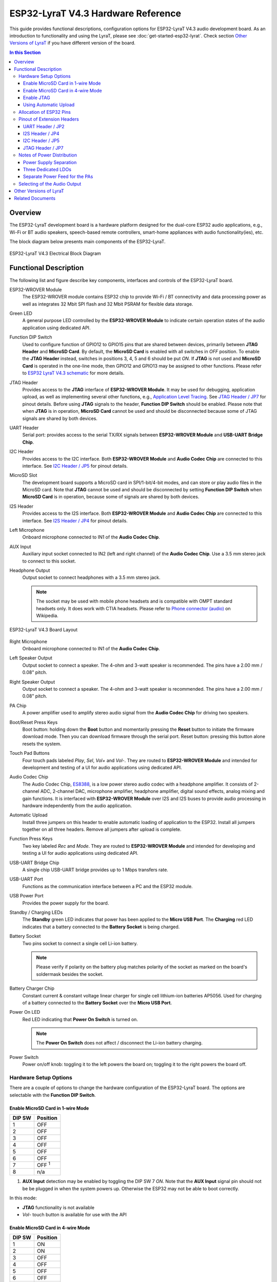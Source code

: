 ESP32-LyraT V4.3 Hardware Reference
===================================

This guide provides functional descriptions, configuration options for ESP32-LyraT V4.3 audio development board. As an introduction to functionality and using the LyraT, please see :doc:`get-started-esp32-lyrat`. Check section `Other Versions of LyraT`_ if you have different version of the board.

.. contents:: In this Section
    :local:
    :depth: 3


Overview
--------

The ESP32-LyraT development board is a hardware platform designed for the dual-core ESP32 audio applications, e.g., Wi-Fi or BT audio speakers, speech-based remote controllers, smart-home appliances with audio functionality(ies), etc.

The block diagram below presents main components of the ESP32-LyraT.

.. figure:: ../../../_static/esp32-lyrat-v4.3-electrical-block-diagram.jpg
    :alt: ESP32 LyraT V4.3 Electrical Block Diagram
    :figclass: align-center

    ESP32-LyraT V4.3 Electrical Block Diagram


Functional Description
----------------------

The following list and figure describe key components, interfaces and controls of the ESP32-LyraT board.

ESP32-WROVER Module
    The ESP32-WROVER module contains ESP32 chip to provide Wi-Fi / BT connectivity and data processing power as well as integrates 32 Mbit SPI flash and 32 Mbit PSRAM for flexible data storage.
Green LED
    A general purpose LED controlled by the **ESP32-WROVER Module** to indicate certain operation states of the audio application using dedicated API.
Function DIP Switch
    Used to configure function of GPIO12 to GPIO15 pins that are shared between devices, primarily between **JTAG Header** and **MicroSD Card**. By default, the **MicroSD Card** is enabled with all switches in *OFF* position. To enable the **JTAG Header** instead, switches in positions 3, 4, 5 and 6 should be put *ON*. If **JTAG** is not used and **MicroSD Card** is operated in the one-line mode, then GPIO12 and GPIO13 may be assigned to other functions. Please refer to `ESP32 LyraT V4.3 schematic`_ for more details.
JTAG Header
    Provides access to the **JTAG** interface of **ESP32-WROVER Module**. It may be used for debugging, application upload, as well as implementing several other functions, e.g., `Application Level Tracing <http://esp-idf.readthedocs.io/en/latest/api-reference/system/app_trace.html>`_. See `JTAG Header / JP7`_ for pinout details. Before using **JTAG** signals to the header, **Function DIP Switch** should be enabled. Please note that when **JTAG** is in operation, **MicroSD Card** cannot be used and should be disconnected because some of JTAG signals are shared by both devices.
UART Header
    Serial port: provides access to the serial TX/RX signals between **ESP32-WROVER Module** and **USB-UART Bridge Chip**.
I2C Header
    Provides access to the I2C interface. Both **ESP32-WROVER Module** and **Audio Codec Chip** are connected to this interface. See `I2C Header / JP5`_ for pinout details.
MicroSD Slot
    The development board supports a MicroSD card in SPI/1-bit/4-bit modes, and can store or play audio files in the MicroSD card. Note that **JTAG** cannot be used and should be disconnected by setting **Function DIP Switch** when **MicroSD Card** is in operation, because some of signals are shared by both devices.
I2S Header
    Provides access to the I2S interface. Both **ESP32-WROVER Module** and **Audio Codec Chip** are connected to this interface. See `I2S Header / JP4`_ for pinout details.
Left Microphone
    Onboard microphone connected to IN1 of the **Audio Codec Chip**.
AUX Input
    Auxiliary input socket connected to IN2 (left and right channel) of the **Audio Codec Chip**. Use a 3.5 mm stereo jack to connect to this socket.
Headphone Output
    Output socket to connect headphones with a 3.5 mm stereo jack.

    .. note::

        The socket may be used with mobile phone headsets and is compatible with OMPT standard headsets only. It does work with CTIA headsets. Please refer to `Phone connector (audio) <https://en.wikipedia.org/wiki/Phone_connector_(audio)#TRRS_standards>`_ on Wikipedia.

.. figure:: ../../../_static/esp32-lyrat-v4.3-layout.jpg
    :alt: ESP32 LyraT V4.3 Board Layout
    :figclass: align-center

    ESP32-LyraT V4.3 Board Layout


Right Microphone
    Onboard microphone connected to IN1 of the **Audio Codec Chip**.
Left Speaker Output
    Output socket to connect a speaker. The 4-ohm and 3-watt speaker is recommended. The pins have a 2.00 mm / 0.08" pitch.
Right Speaker Output
    Output socket to connect a speaker. The 4-ohm and 3-watt speaker is recommended. The pins have a 2.00 mm / 0.08" pitch.
PA Chip
    A power amplifier used to amplify stereo audio signal from the **Audio Codec Chip** for driving two speakers.
Boot/Reset Press Keys
    Boot button: holding down the **Boot** button and momentarily pressing the **Reset** button to initiate the firmware download mode. Then you can download firmware through the serial port. Reset button: pressing this button alone resets the system.
Touch Pad Buttons
    Four touch pads labeled *Play*, *Sel*,  *Vol+* and *Vol-*. They are routed to **ESP32-WROVER Module** and intended for development and testing of a UI for audio applications using dedicated API.
Audio Codec Chip
    The Audio Codec Chip, `ES8388 <http://www.everest-semi.com/pdf/ES8388%20DS.pdf>`_, is a low power stereo audio codec with a headphone amplifier. It consists of 2-channel ADC, 2-channel DAC, microphone amplifier, headphone amplifier, digital sound effects, analog mixing and gain functions. It is interfaced with **ESP32-WROVER Module** over I2S and I2S buses to provide audio processing in hardware independently from the audio application.
Automatic Upload
    Install three jumpers on this header to enable automatic loading of application to the ESP32. Install all jumpers together on all three headers. Remove all jumpers after upload is complete.
Function Press Keys
    Two key labeled *Rec* and *Mode*. They are routed to **ESP32-WROVER Module** and intended for developing and testing a UI for audio applications using dedicated API.
USB-UART Bridge Chip
    A single chip USB-UART bridge provides up to 1 Mbps transfers rate.
USB-UART Port
    Functions as the communication interface between a PC and the ESP32 module.
USB Power Port
    Provides the power supply for the board.
Standby / Charging LEDs
    The **Standby** green LED indicates that power has been applied to the **Micro USB Port**. The **Charging** red LED indicates that a battery connected to the **Battery Socket** is being charged.
Battery Socket
    Two pins socket to connect a single cell Li-ion battery.

    .. note::

        Please verify if polarity on the battery plug matches polarity of the socket as marked on the board's soldermask besides the socket. 

Battery Charger Chip
    Constant current & constant voltage linear charger for single cell lithium-ion batteries AP5056. Used for charging of a battery connected to the **Battery Socket** over the **Micro USB Port**.
Power On LED
    Red LED indicating that **Power On Switch** is turned on.

    .. note::

        The **Power On Switch** does not affect / disconnect the Li-ion battery charging.

Power Switch
    Power on/off knob: toggling it to the left powers the board on; toggling it to the right powers the board off.


Hardware Setup Options
^^^^^^^^^^^^^^^^^^^^^^

There are a couple of options to change the hardware configuration of the ESP32-LyraT board. The options are selectable with the **Function DIP Switch**.


Enable MicroSD Card in 1-wire Mode
""""""""""""""""""""""""""""""""""

+---------+-----------------+
|  DIP SW | Position        |
+=========+=================+
|    1    |    OFF          |
+---------+-----------------+
|    2    |    OFF          |
+---------+-----------------+
|    3    |    OFF          |
+---------+-----------------+
|    4    |    OFF          |
+---------+-----------------+
|    5    |    OFF          |
+---------+-----------------+
|    6    |    OFF          |
+---------+-----------------+
|    7    |    OFF :sup:`1` |
+---------+-----------------+
|    8    |    n/a          |
+---------+-----------------+

1. **AUX Input** detection may be enabled by toggling the DIP SW 7 *ON*. Note that the **AUX Input** signal pin should not be be plugged in when the system powers up. Otherwise the ESP32 may not be able to boot correctly.

In this mode:

* **JTAG** functionality is not available
* *Vol-* touch button is available for use with the API


Enable MicroSD Card in 4-wire Mode
""""""""""""""""""""""""""""""""""

+---------+-----------+
|  DIP SW | Position  |
+=========+===========+
|    1    |    ON     |
+---------+-----------+
|    2    |    ON     |
+---------+-----------+
|    3    |    OFF    |
+---------+-----------+
|    4    |    OFF    |
+---------+-----------+
|    5    |    OFF    |
+---------+-----------+
|    6    |    OFF    |
+---------+-----------+
|    7    |    OFF    |
+---------+-----------+
|    8    |    n/a    |
+---------+-----------+

In this mode:

* **JTAG** functionality is not available
* *Vol-* touch button is not available for use with the API
* **AUX Input** detection from the API is not available

Enable JTAG
"""""""""""

+---------+-----------+
|  DIP SW | Position  |
+=========+===========+
|    1    |    OFF    |
+---------+-----------+
|    2    |    OFF    |
+---------+-----------+
|    3    |    ON     |
+---------+-----------+
|    4    |    ON     |
+---------+-----------+
|    5    |    ON     |
+---------+-----------+
|    6    |    ON     |
+---------+-----------+
|    7    |    ON     |
+---------+-----------+
|    8    |    n/a    |
+---------+-----------+

In this mode:

* **MicroSD Card** functionality is not available, remove the card from the slot
* *Vol-* touch button is not available for use with the API
* **AUX Input** detection from the API is not available


Using Automatic Upload
""""""""""""""""""""""

Entering of the ESP32 into upload mode may be done in two ways:

* Manually by pressing both **Boot** and **RST** keys and then releasing first **RST** and then **Boot** key.
* Automatically by software performing the upload. The software is using **DTR** and **RTS** signals of the serial interface to control states of **EN**, **IO0** and **IO2** pins of the ESP32. This functionality is enabled by installing jumpers in three headers **JP23**, **JP24** and **JP25**. For details see `ESP32 LyraT V4.3 schematic`_. Remove all jumpers after upload is complete.


Allocation of ESP32 Pins
^^^^^^^^^^^^^^^^^^^^^^^^

Several pins ESP32 module are allocated to the on board hardware. Some of them, like GPIO0 or GPIO2, have multiple functions. Please refer to the table below or `ESP32 LyraT V4.3 schematic`_ for specific details.

+-----------+------+-------------------------------------------------------+
| GPIO Pin  | Type | Function Definition                                   |
+===========+======+=======================================================+
| SENSOR_VP | I    | Audio **Rec** (PB)                                    |
+-----------+------+-------------------------------------------------------+
| SENSOR_VN | I    | Audio **Mode** (PB)                                   |
+-----------+------+-------------------------------------------------------+
| IO32      | I/O  | Audio **Set** (TP)                                    |
+-----------+------+-------------------------------------------------------+
| IO33      | I/O  | Audio **Play** (TP)                                   |
+-----------+------+-------------------------------------------------------+
| IO27      | I/O  | Audio **Vol+** (TP)                                   |
+-----------+------+-------------------------------------------------------+
| IO13      | I/O  | JTAG **MTCK**, MicroSD **D3**, Audio **Vol-** (TP)    |
+-----------+------+-------------------------------------------------------+
| IO14      | I/O  | JTAG **MTMS**, MicroSD **CLK**                        |
+-----------+------+-------------------------------------------------------+
| IO12      | I/O  | JTAG **MTDI**, MicroSD **D2**, Aux signal **detect**  |
+-----------+------+-------------------------------------------------------+
| IO15      | I/O  | JTAG **MTDO**, MicroSD **CMD**                        |
+-----------+------+-------------------------------------------------------+
| IO2       | I/O  | Automatic Upload, MicroSD **D0**                      |
+-----------+------+-------------------------------------------------------+
| IO4       | I/O  | MicroSD **D1**                                        |
+-----------+------+-------------------------------------------------------+
| IO34      | I    | MicroSD insert **detect**                             |
+-----------+------+-------------------------------------------------------+
| IO0       | I/O  | Automatic Upload, I2S **MCLK**                        |
+-----------+------+-------------------------------------------------------+
| IO5       | I/O  | I2S **SCLK**                                          |
+-----------+------+-------------------------------------------------------+
| IO25      | I/O  | I2S **LRCK**                                          |
+-----------+------+-------------------------------------------------------+
| IO26      | I/O  | I2S **DSDIN**                                         |
+-----------+------+-------------------------------------------------------+
| IO35      | I    | I2S **ASDOUT**                                        |
+-----------+------+-------------------------------------------------------+
| IO19      | I/O  | Headphone jack insert **detect**                      |
+-----------+------+-------------------------------------------------------+
| IO22      | I/O  | Green LED indicator                                   |
+-----------+------+-------------------------------------------------------+
| IO21      | I/O  | PA Enable output                                      |
+-----------+------+-------------------------------------------------------+
| IO18      | I/O  | I2C **SDA**                                           |
+-----------+------+-------------------------------------------------------+
| IO23      | I/O  | I2C **SCL**                                           |
+-----------+------+-------------------------------------------------------+

* (TP) - touch pad
* (PB) - push button


Pinout of Extension Headers
^^^^^^^^^^^^^^^^^^^^^^^^^^^

There are several pin headers available to connect external components, check the state of particular signal bus or debug operation of ESP32. Note that some signals are shared, see section `Allocation of ESP32 Pins`_ for details.


UART Header / JP2
"""""""""""""""""

+---+-------------+
|   | Header Pin  |
+===+=============+
| 1 | 3.3V        |
+---+-------------+
| 2 | TX          |
+---+-------------+
| 3 | RX          |
+---+-------------+
| 4 | GND         |
+---+-------------+


I2S Header / JP4
""""""""""""""""

+---+----------------+-------------+
|   | I2C Header Pin | ESP32 Pin   |
+===+================+=============+
| 1 | MCLK           | GPI0        |
+---+----------------+-------------+
| 2 | SCLK           | GPIO5       |
+---+----------------+-------------+
| 1 | LRCK           | GPIO25      |
+---+----------------+-------------+
| 2 | DSDIN          | GPIO26      |
+---+----------------+-------------+
| 3 | ASDOUT         | GPIO35      |
+---+----------------+-------------+
| 3 | GND            | GND         |
+---+----------------+-------------+


I2C Header / JP5
""""""""""""""""

+---+----------------+-------------+
|   | I2C Header Pin | ESP32 Pin   |
+===+================+=============+
| 1 | SCL            | GPIO23      |
+---+----------------+-------------+
| 2 | SDA            | GPIO18      |
+---+----------------+-------------+
| 3 | GND            | GND         |
+---+----------------+-------------+


JTAG Header / JP7
"""""""""""""""""

+---+---------------+-------------+
|   | ESP32 Pin     | JTAG Signal |
+===+===============+=============+
| 1 | MTDO / GPIO15 | TDO         |
+---+---------------+-------------+
| 2 | MTCK / GPIO13 | TCK         |
+---+---------------+-------------+
| 3 | MTDI / GPIO12 | TDI         |
+---+---------------+-------------+
| 4 | MTMS / GPIO14 | TMS         |
+---+---------------+-------------+

.. note:

    **JTAG** cannot be used if **MicroSD Card** is enabled.


Notes of Power Distribution
^^^^^^^^^^^^^^^^^^^^^^^^^^^

The board features quite extensive power distribution system. It provides independent power supplies to all critical components. This should reduce noise in the audio signal from digital components and improve overall performance of the components.


Power Supply Separation
"""""""""""""""""""""""

The main power supply is 5V and provided by a USB. The secondary power supply is 3.7V and provided by an optional battery. The USB power itself is fed with a dedicated cable, separate from a USB cable used for an application upload. To further reduce noise from the USB, the battery may be used instead of the USB.

.. figure:: ../../../_static/esp32-lyrat-v4.3-usb-battery-ps.png
    :alt: ESP32 LyraT V4.3 - Power Supply Separation
    :figclass: align-center

    ESP32 LyraT V4.3 - Power Supply Separation


Three Dedicated LDOs
""""""""""""""""""""

**ESP32 Module**

To provide enough current the ESP32, the development board adopts LD1117S33CTR LDO capable to supply the maximum output current of 800mA.

.. figure:: ../../../_static/esp32-lyrat-v4.3-esp32-module-ps.png
    :alt: ESP32 LyraT V4.3 - Dedicated LDO for the ESP32 Module
    :figclass: align-center

    ESP32 LyraT V4.3 - Dedicated LDO for the ESP32 Module


**MicroSD Card** and **Audio Codec**

Two separate LDOs are provided for the MicorSD Card and the Audio Codec. Both circuits have similar design that includes an inductor and double decoupling capacitors on both the input and output of the LDO.

.. figure:: ../../../_static/esp32-lyrat-v4.3-sdio-ps.png
    :alt: ESP32 LyraT V4.3 - Dedicated LDO for the MicroSD Card
    :figclass: align-center

    ESP32 LyraT V4.3 - Dedicated LDO for the MicroSD Card


Separate Power Feed for the PAs
"""""""""""""""""""""""""""""""

The audio amplifier unit features two NS4150 that require a large power supply for driving external speakers with the maximum output power of 3W. The power is supplied directly to both PAs from the battery or the USB. The development board adds a set of LC circuits at the front of the PA power supply, where L uses 1.5A magnetic beads and C uses 10uF aluminum electrolytic capacitors, to effectively filter out power crosstalk.

.. figure:: ../../../_static/esp32-lyrat-v4.3-pa-ps.png
    :alt: ESP32 LyraT V4.3 - Power Supply for the PAs
    :figclass: align-center

    ESP32 LyraT V4.3 - Power Supply for the PAs


Selecting of the Audio Output
^^^^^^^^^^^^^^^^^^^^^^^^^^^^^

The development board uses two mono Class D amplifier ICs, model number NS4150 with maximum output power of 3W and operating voltage from 3.0V to 5.25V.

The audio input source is the digital-to-analog converter (DAC) output of the ES8388. Audio output supports two external speakers.

An optional audio output is a pair of headphones feed from the same DACs as the amplifier ICs.

To switch between using headphones and speakers, the board provides a digital input signal to detect when a headphone jack is inserted and a digital output signal to enable or disable the amplifier ICs. In other words selection between speakers and headphones is under software control instead of using  mechanical contacts that would disconnect speakers once a headphone jack is inserted.


Other Versions of LyraT
-----------------------

* :doc:`get-started-esp32-lyrat-v4.2`
* :doc:`get-started-esp32-lyrat-v4`


Related Documents
-----------------

* `ESP32 LyraT V4.3 schematic`_ (PDF)
* :doc:`get-started-esp32-lyrat`
* `ESP32 Datasheet <https://www.espressif.com/sites/default/files/documentation/esp32_datasheet_en.pdf>`_ (PDF)
* `ESP32-WROVER Datasheet <https://espressif.com/sites/default/files/documentation/esp32-wrover_datasheet_en.pdf>`_ (PDF)
* `JTAG Debugging <https://esp-idf.readthedocs.io/en/latest/api-guides/jtag-debugging/index.html>`_


.. _ESP32 LyraT V4.3 schematic: https://dl.espressif.com/dl/schematics/esp32-lyrat-v4.3-schematic.pdf
